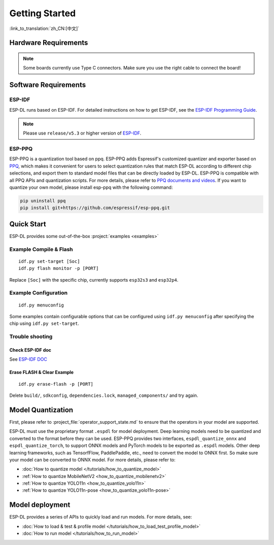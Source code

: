 ****************
Getting Started
****************

:link_to_translation:`zh_CN:[中文]`

Hardware Requirements
-------------------------

.. list::

   - An ESP32-S3 or ESP32-P4 development board. Recommended: ESP32-S3-EYE or ESP32-P4-Function-EV-Board
   - PC (Linux)

.. note::
   Some boards currently use Type C connectors. Make sure you use the right cable to connect the board!

Software Requirements
----------------------------

.. _requirements_esp_idf:

ESP-IDF
^^^^^^^^^^^^^^^^

ESP-DL runs based on ESP-IDF. For detailed instructions on how to get ESP-IDF, see the `ESP-IDF Programming Guide <https://idf.espressif.com>`_.

.. note::

   Please use ``release/v5.3`` or higher version of `ESP-IDF <https://github.com/espressif/esp-idf>`_.

.. _requirements_esp_ppq:

ESP-PPQ
^^^^^^^^^^^^^^^^

ESP-PPQ is a quantization tool based on ppq. ESP-PPQ adds Espressif's customized quantizer and exporter based on `PPQ <https://github.com/OpenPPL/ppq>`__, which makes it convenient for users to select quantization rules that match ESP-DL according to different chip selections, and export them to standard model files that can be directly loaded by ESP-DL. ESP-PPQ is compatible with all PPQ APIs and quantization scripts. For more details, please refer to `PPQ documents and videos <https://github.com/OpenPPL/ppq>`__. If you want to quantize your own model, please install esp-ppq with the following command:

.. code-block:: bash

   pip uninstall ppq
   pip install git+https://github.com/espressif/esp-ppq.git

Quick Start
--------------

ESP-DL provides some out-of-the-box :project:`examples <examples>`

Example Compile & Flash
^^^^^^^^^^^^^^^^^^^^^^^^^^^^^
::

   idf.py set-target [Soc]
   idf.py flash monitor -p [PORT]

Replace ``[Soc]`` with the specific chip, currently supports ``esp32s3`` and ``esp32p4``.

Example Configuration
^^^^^^^^^^^^^^^^^^^^^^^^^
::

   idf.py menuconfig

Some examples contain configurable options that can be configured using ``idf.py menuconfig`` after specifying the chip using ``idf.py set-target``.

Trouble shooting
^^^^^^^^^^^^^^^^^^^^^

Check ESP-IDF doc
""""""""""""""""""""""""
See `ESP-IDF DOC <https://docs.espressif.com/projects/esp-idf/en/latest/esp32/get-started/index.html#>`_

Erase FLASH & Clear Example
""""""""""""""""""""""""""""""""""""""
::
  
   idf.py erase-flash -p [PORT]

Delete ``build/``, ``sdkconfig``, ``dependencies.lock``, ``managed_components/`` and try again.

Model Quantization
------------------------

First, please refer to :project_file:`operator_support_state.md` to ensure that the operators in your model are supported.

ESP-DL must use the proprietary format ``.espdl`` for model deployment. Deep learning models need to be quantized and converted to the format before they can be used. ESP-PPQ provides two interfaces, ``espdl_quantize_onnx`` and ``espdl_quantize_torch``, to support ONNX models and PyTorch models to be exported as ``.espdl`` models. Other deep learning frameworks, such as TensorfFlow, PaddlePaddle, etc., need to convert the model to ONNX first. So make sure your model can be converted to ONNX model. For more details, please refer to:

- :doc:`How to quantize model </tutorials/how_to_quantize_model>`
- :ref:`How to quantize MobileNetV2 <how_to_quantize_mobilenetv2>`
- :ref:`How to quantize YOLO11n <how_to_quantize_yolo11n>`
- :ref:`How to quantize YOLO11n-pose <how_to_quantize_yolo11n-pose>`

Model deployment
---------------------

ESP-DL provides a series of APIs to quickly load and run models. For more details, see:

- :doc:`How to load & test & profile model </tutorials/how_to_load_test_profile_model>`
- :doc:`How to run model </tutorials/how_to_run_model>`